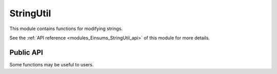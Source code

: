 ..
    Copyright (c) The Einsums Developers. All rights reserved.
    Licensed under the MIT License. See LICENSE.txt in the project root for license information.

.. _modules_Einsums_StringUtil:

==========
StringUtil
==========

This module contains functions for modifying strings.

See the :ref:`API reference <modules_Einsums_StringUtil_api>` of this module for more
details.

Public API
----------

Some functions may be useful to users.

.. cpp:function:: void string_util::rtrim(std::string &s)

    Trims whitespace from the end of the string.

    :param s: The string to trim.

.. cpp:function:: void string_util::ltrim(std::string &s)

    Trims whitespace from the beginning of the string.

    :param s: The string to trim.

.. cpp:function:: void string_util::trim(std::string &s)

    Trims whitespace from the beginning and end of the string.

    :param s: The string to trim.

.. cpp:function:: std::string string_util::rtrim_copy(std::string s)
.. cpp:function:: std::string string_util::ltrim_copy(std::string s)
.. cpp:function:: std::string string_util::trim_copy(std::string s)

    Same as :cpp:func:`ltrim`, :cpp:func:`rtrim`, and :cpp:func:`trim`, but makes a copy
    of the input string, then modifies and returns the copy.